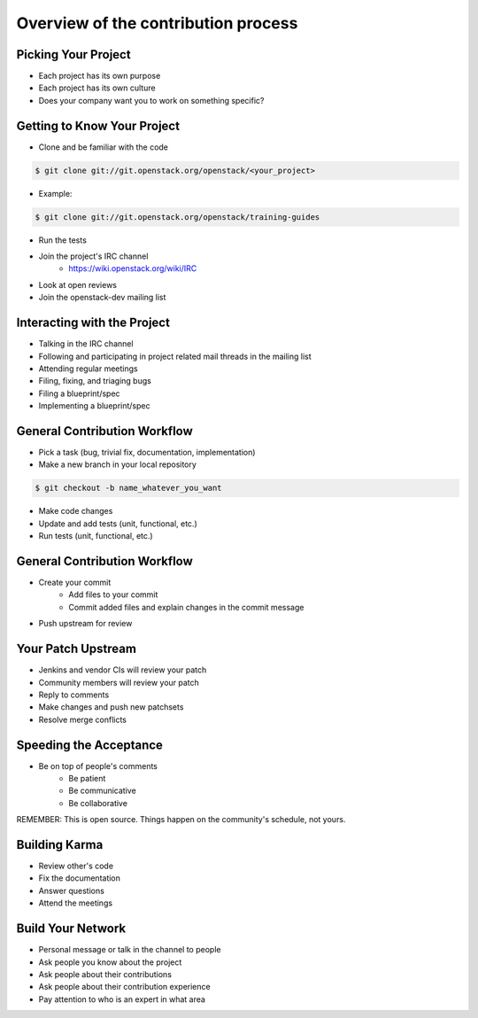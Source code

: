 ====================================
Overview of the contribution process
====================================

.. image:: ./_assets/os_background.png
   :class: fill
   :width: 100%

Picking Your Project
====================

- Each project has its own purpose
- Each project has its own culture
- Does your company want you to work on something specific?

Getting to Know Your Project
============================

- Clone and be familiar with the code

.. code-block:: console

   $ git clone git://git.openstack.org/openstack/<your_project>

- Example:

.. code-block:: console

   $ git clone git://git.openstack.org/openstack/training-guides

- Run the tests
- Join the project's IRC channel
    - https://wiki.openstack.org/wiki/IRC
- Look at open reviews
- Join the openstack-dev mailing list

Interacting with the Project
============================

- Talking in the IRC channel
- Following and participating in project related mail threads
  in the mailing list
- Attending regular meetings
- Filing, fixing, and triaging bugs
- Filing a blueprint/spec
- Implementing a blueprint/spec

General Contribution Workflow
=============================

- Pick a task (bug, trivial fix, documentation, implementation)
- Make a new branch in your local repository

.. code-block:: console

   $ git checkout -b name_whatever_you_want

- Make code changes
- Update and add tests (unit, functional, etc.)
- Run tests (unit, functional, etc.)

General Contribution Workflow
=============================

- Create your commit
    - Add files to your commit
    - Commit added files and explain changes in the commit message
- Push upstream for review

Your Patch Upstream
===================

- Jenkins and vendor CIs will review your patch
- Community members will review your patch
- Reply to comments
- Make changes and push new patchsets
- Resolve merge conflicts

Speeding the Acceptance
=======================

- Be on top of people's comments
    - Be patient
    - Be communicative
    - Be collaborative

REMEMBER: This is open source.
Things happen on the community's schedule, not yours.

Building Karma
==============

- Review other's code
- Fix the documentation
- Answer questions
- Attend the meetings

Build Your Network
==================

- Personal message or talk in the channel to people
- Ask people you know about the project
- Ask people about their contributions
- Ask people about their contribution experience
- Pay attention to who is an expert in what area
